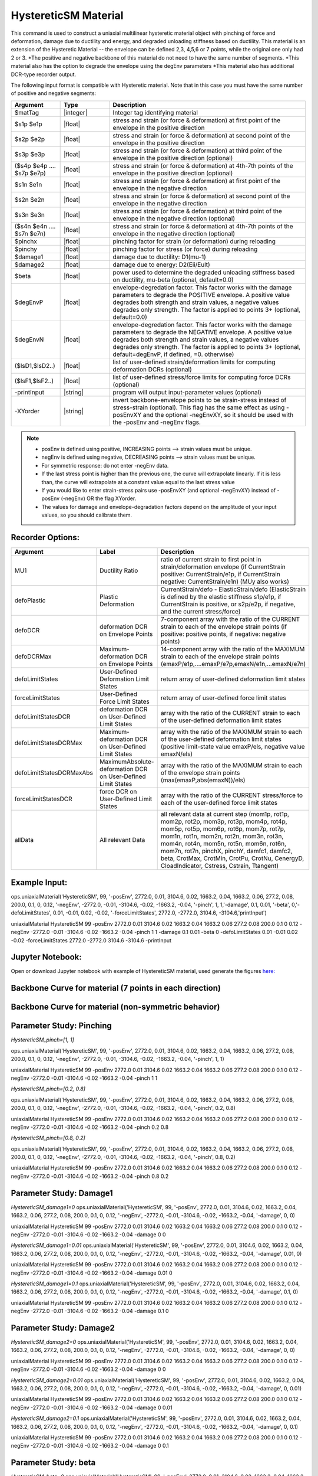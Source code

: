 .. _HystereticSM:

HystereticSM Material
^^^^^^^^^^^^^^^^^^^^^

This command is used to construct a uniaxial multilinear hysteretic material object with pinching of force and deformation, damage due to ductility and energy, and degraded unloading stiffness based on ductility. This material is an extension of the Hysteretic Material -- the envelope can be defined 2,3, 4,5,6 or 7 points, while the original one only had 2 or 3.
*The positive and negative backbone of this material do not need to have the same number of segments. 
*This material also has the option to degrade the envelope using the degEnv parameters
*This material also has additional DCR-type recorder output.


.. function:: uniaxialMaterial HystereticSM $matTag -posEnv $s1p $e1p $s2p $e2p <$s3p $e3p> <$s4p $e4p> <$s5p $e5p> <$s6p $e6p> <$s7p $e7p> <-negEnv $s1n $e1n $s2n $e2n <$s3n $e3n> <$s4n $e4n> <$s5n $e5n> <$s6n $e6n> <$s7n $e7n>> <-pinch $pinchX $pinchY> <-damage $damage1 $damage2> <-beta $beta> <-degEnv degEnvP <degEnvN>> <-defoLimitStates $lsD1 <$lsD2>...> <-forceLimitStates $lsF1 <$lsF2>...> <-printInput> <-XYorder>

The following input format is compatible with Hysteretic material. Note that in this case you must have the same number of positive and negative segments:

.. function:: uniaxialMaterial HystereticSM $matTag $s1p $e1p $s2p $e2p <$s3p $e3p> <$s4p $e4p> <$s5p $e5p> <$s6p $e6p> <$s7p $e7p> $s1n $e1n $s2n $e2n <$s3n $e3n> <$s4n $e4n> <$s5n $e5n> <$s6n $e6n> <$s7n $e7n> $pinchX $pinchY $damage1 $damage2 <$beta> <-degEnv degEnvP <degEnvN>> <-defoLimitStates lsD1? <lsD2?>...> <-forceLimitStates lsF1? <lsF2?>...> <-printInput> <-XYorder>

.. list-table:: 
   :widths: 10 10 40
   :header-rows: 1

   * - Argument
     - Type
     - Description
   * - $matTag
     - |integer|
     - Integer tag identifying material
   * - $s1p $e1p 
     - |float|
     - stress and strain (or force & deformation) at first point of the envelope in the positive direction 
   * - $s2p $e2p
     - |float| 
     - stress and strain (or force & deformation) at second point of the envelope in the positive direction 
   * - $s3p $e3p 
     - |float| 
     - stress and strain (or force & deformation) at third point of the envelope in the positive direction (optional) 
   * - ($s4p $e4p .... $s7p $e7p)
     - |float| 
     - stress and strain (or force & deformation) at 4th-7th points of the envelope in the positive direction (optional)
   * - $s1n $e1n 
     - |float|
     - stress and strain (or force & deformation) at first point of the envelope in the negative direction 
   * - $s2n $e2n
     - |float|
     - stress and strain (or force & deformation) at second point of the envelope in the negative direction
   * - $s3n $e3n 
     - |float|
     - stress and strain (or force & deformation) at third point of the envelope in the negative direction (optional) 
   * - ($s4n $e4n .... $s7n $e7n)
     - |float| 
     - stress and strain (or force & deformation) at 4th-7th points of the envelope in the negative direction (optional)
   * - $pinchx
     - |float|
     - pinching factor for strain (or deformation) during reloading 
   * - $pinchy
     - |float|
     - pinching factor for stress (or force) during reloading 
   * - $damage1
     - |float|
     - damage due to ductility: D1(mu-1) 
   * - $damage2
     - |float|
     - damage due to energy: D2(Eii/Eult) 
   * - $beta
     - |float|
     - power used to determine the degraded unloading stiffness based on ductility, mu-beta (optional, default=0.0)
   * - $degEnvP
     - |float|
     - envelope-degredation factor. This factor works with the damage parameters to degrade the POSITIVE envelope. A positive value degrades both strength and strain values, a negative values degrades only strength. The factor is applied to points 3+ (optional, default=0.0)
   * - $degEnvN
     - |float|
     - envelope-degredation factor. This factor works with the damage parameters to degrade the NEGATIVE envelope. A positive value degrades both strength and strain values, a negative values degrades only strength. The factor is applied to points 3+ (optional, default=degEnvP, if defined, =0. otherwise)
   * - ($lsD1,$lsD2..)
     - |float|
     - list of user-defined strain/deformation limits for computing deformation DCRs (optional) 
   * - ($lsF1,$lsF2..)
     - |float|
     - list of user-defined stress/force limits for computing force DCRs (optional) 
   * - -printInput
     - |string|
     - program will output input-parameter values (optional) 
   * - -XYorder
     - |string|
     - invert backbone-envelope points to be strain-stress instead of stress-strain (optional). This flag has the same effect as using -posEnvXY and the optional -negEnvXY, so it should be used with the -posEnv and -negEnv flags.

.. note::
  * posEnv is defined using positive, INCREASING points --> strain values must be unique.
  * negEnv is defined using negative, DECREASING points --> strain values must be unique.
  * For symmetric response: do not enter -negEnv data.
  * If the last stress point is higher than the previous one, the curve will extrapolate linearly. If it is less than, the curve will extrapolate at a constant value equal to the last stress value
  * If you would like to enter strain-stress pairs use -posEnvXY (and optional -negEnvXY) instead of -posEnv (-negEnv) OR the flag XYorder.
  * The values for damage and envelope-degradation factors depend on the amplitude of your input values, so you should calibrate them.


Recorder Options:
-----------------

.. list-table:: 
   :widths: 10 10 40
   :header-rows: 1

   * - Argument
     - Label
     - Description
   * - MU1
     - Ductility Ratio
     - ratio of current strain to first point in strain/deformation envelope (if CurrentStrain positive: CurrentStrain/e1p, if CurrentStrain negative: CurrentStrain/e1n) (MUy also works)
   * - defoPlastic
     - Plastic Deformation
     - CurrentStrain/defo - ElasticStrain/defo (ElasticStrain is defined by the elastic stiffness s1p/e1p, if CurrentStrain is positive, or s2p/e2p, if negative, and the current stress/force)     
   * - defoDCR
     - deformation DCR on Envelope Points
     - 7-component array with the ratio of the CURRENT strain to each of the envelope strain points (if positive: positive points, if negative: negative points)
   * - defoDCRMax
     - Maximum-deformation DCR on Envelope Points
     - 14-component array with the ratio of the MAXIMUM strain to each of the envelope strain points (emaxP/e1p,....emaxP/e7p,emaxN/e1n,...emaxN/e7n)
   * - defoLimitStates
     - User-Defined Deformation Limit States
     - return array of user-defined deformation limit states
   * - forceLimitStates
     - User-Defined Force Limit States
     - return array of user-defined force limit states
   * - defoLimitStatesDCR
     - deformation DCR on User-Defined Limit States
     - array with the ratio of the CURRENT strain to each of the user-defined deformation limit states
   * - defoLimitStatesDCRMax
     - Maximum-deformation DCR on User-Defined Limit States
     - array with the ratio of the MAXIMUM strain to each of the user-defined deformation limit states (positive limit-state value emaxP/els, negative value emaxN/els)
   * - defoLimitStatesDCRMaxAbs
     - MaximumAbsolute-deformation DCR on User-Defined Limit States
     - array with the ratio of the MAXIMUM strain to each of the envelope strain points (max(emaxP,abs(emaxN))/els)
   * - forceLimitStatesDCR
     - force DCR on User-Defined Limit States
     - array with the ratio of the CURRENT stress/force to each of the user-defined force limit states
   * - allData
     - All relevant Data
     - all relevant data at current step (mom1p, rot1p, mom2p, rot2p, mom3p, rot3p, mom4p, rot4p, mom5p, rot5p, mom6p, rot6p, mom7p, rot7p, mom1n, rot1n, mom2n, rot2n, mom3n, rot3n, mom4n, rot4n, mom5n, rot5n, mom6n, rot6n, mom7n, rot7n, pinchX, pinchY, damfc1, damfc2, beta, CrotMax, CrotMin, CrotPu, CrotNu, CenergyD, CloadIndicator, Cstress, Cstrain, Ttangent)


Example Input:
--------------

ops.uniaxialMaterial('HystereticSM', 99, '-posEnv', 2772.0, 0.01, 3104.6, 0.02, 1663.2, 0.04, 1663.2, 0.06, 277.2, 0.08, 200.0, 0.1, 0, 0.12, '-negEnv', -2772.0, -0.01, -3104.6, -0.02, -1663.2, -0.04, '-pinch', 1, 1,'-damage', 0.1, 0.01, '-beta', 0,'-defoLimitStates', 0.01, -0.01, 0.02, -0.02, '-forceLimitStates', 2772.0, -2772.0, 3104.6, -3104.6,'printInput')

uniaxialMaterial HystereticSM  99  -posEnv  2772.0  0.01  3104.6  0.02  1663.2  0.04  1663.2  0.06  277.2  0.08  200.0  0.1  0  0.12  -negEnv  -2772.0  -0.01  -3104.6  -0.02  -1663.2  -0.04  -pinch  1  1 -damage  0.1  0.01 -beta 0 -defoLimitStates 0.01 -0.01 0.02 -0.02 -forceLimitStates 2772.0 -2772.0 3104.6 -3104.6 -printInput

Jupyter Notebook:
-----------------
Open or download Jupyter notebook with example of HystereticSM material, used generate the figures `here: <https://github.com/silviamazzoni/OpenSeesDocumentation/blob/master/source/user/manual/material/uniaxialMaterials/examples/HystereticSM_materialTest.ipynb>`_


Backbone Curve for material (7 points in each direction)
--------------------------------------------------------

.. figure:: figures/HystereticSM/HystereticSM_backbone_Symm.jpg
  :align: center
  :figclass: align-center

Backbone Curve for material (non-symmetric behavior)
----------------------------------------------------

.. figure:: figures/HystereticSM/HystereticSM_backbone_nonSymm.jpg
  :align: center
  :figclass: align-center


Parameter Study: Pinching
-------------------------

*HystereticSM_pinch=[1, 1]*

ops.uniaxialMaterial('HystereticSM', 99, '-posEnv', 2772.0, 0.01, 3104.6, 0.02, 1663.2, 0.04, 1663.2, 0.06, 277.2, 0.08, 200.0, 0.1, 0, 0.12, '-negEnv', -2772.0, -0.01, -3104.6, -0.02, -1663.2, -0.04, '-pinch', 1, 1)

uniaxialMaterial HystereticSM  99  -posEnv  2772.0  0.01  3104.6  0.02  1663.2  0.04  1663.2  0.06  277.2  0.08  200.0  0.1  0  0.12  -negEnv  -2772.0  -0.01  -3104.6  -0.02  -1663.2  -0.04  -pinch  1  1

*HystereticSM_pinch=[0.2, 0.8]*

ops.uniaxialMaterial('HystereticSM', 99, '-posEnv', 2772.0, 0.01, 3104.6, 0.02, 1663.2, 0.04, 1663.2, 0.06, 277.2, 0.08, 200.0, 0.1, 0, 0.12, '-negEnv', -2772.0, -0.01, -3104.6, -0.02, -1663.2, -0.04, '-pinch', 0.2, 0.8)

uniaxialMaterial HystereticSM  99  -posEnv  2772.0  0.01  3104.6  0.02  1663.2  0.04  1663.2  0.06  277.2  0.08  200.0  0.1  0  0.12  -negEnv  -2772.0  -0.01  -3104.6  -0.02  -1663.2  -0.04  -pinch  0.2  0.8

*HystereticSM_pinch=[0.8, 0.2]*

ops.uniaxialMaterial('HystereticSM', 99, '-posEnv', 2772.0, 0.01, 3104.6, 0.02, 1663.2, 0.04, 1663.2, 0.06, 277.2, 0.08, 200.0, 0.1, 0, 0.12, '-negEnv', -2772.0, -0.01, -3104.6, -0.02, -1663.2, -0.04, '-pinch', 0.8, 0.2)

uniaxialMaterial HystereticSM  99  -posEnv  2772.0  0.01  3104.6  0.02  1663.2  0.04  1663.2  0.06  277.2  0.08  200.0  0.1  0  0.12  -negEnv  -2772.0  -0.01  -3104.6  -0.02  -1663.2  -0.04  -pinch  0.8  0.2

.. figure:: figures/HystereticSM/HystereticSM_pinch_strainDip.jpg
.. figure:: figures/HystereticSM/HystereticSM_pinch_symmCycles.jpg
.. figure:: figures/HystereticSM/HystereticSM_pinch_strainOneSidedPush.jpg
.. figure:: figures/HystereticSM/HystereticSM_pinch_strainOneSidedPull.jpg


Parameter Study: Damage1
------------------------

*HystereticSM_damage1=0*
ops.uniaxialMaterial('HystereticSM', 99, '-posEnv', 2772.0, 0.01, 3104.6, 0.02, 1663.2, 0.04, 1663.2, 0.06, 277.2, 0.08, 200.0, 0.1, 0, 0.12, '-negEnv', -2772.0, -0.01, -3104.6, -0.02, -1663.2, -0.04, '-damage', 0, 0)

uniaxialMaterial HystereticSM  99  -posEnv  2772.0  0.01  3104.6  0.02  1663.2  0.04  1663.2  0.06  277.2  0.08  200.0  0.1  0  0.12  -negEnv  -2772.0  -0.01  -3104.6  -0.02  -1663.2  -0.04  -damage  0  0

*HystereticSM_damage1=0.01*
ops.uniaxialMaterial('HystereticSM', 99, '-posEnv', 2772.0, 0.01, 3104.6, 0.02, 1663.2, 0.04, 1663.2, 0.06, 277.2, 0.08, 200.0, 0.1, 0, 0.12, '-negEnv', -2772.0, -0.01, -3104.6, -0.02, -1663.2, -0.04, '-damage', 0.01, 0)

uniaxialMaterial HystereticSM  99  -posEnv  2772.0  0.01  3104.6  0.02  1663.2  0.04  1663.2  0.06  277.2  0.08  200.0  0.1  0  0.12  -negEnv  -2772.0  -0.01  -3104.6  -0.02  -1663.2  -0.04  -damage  0.01  0

*HystereticSM_damage1=0.1*
ops.uniaxialMaterial('HystereticSM', 99, '-posEnv', 2772.0, 0.01, 3104.6, 0.02, 1663.2, 0.04, 1663.2, 0.06, 277.2, 0.08, 200.0, 0.1, 0, 0.12, '-negEnv', -2772.0, -0.01, -3104.6, -0.02, -1663.2, -0.04, '-damage', 0.1, 0)

uniaxialMaterial HystereticSM  99  -posEnv  2772.0  0.01  3104.6  0.02  1663.2  0.04  1663.2  0.06  277.2  0.08  200.0  0.1  0  0.12  -negEnv  -2772.0  -0.01  -3104.6  -0.02  -1663.2  -0.04  -damage  0.1  0

.. figure:: figures/HystereticSM/HystereticSM_damage1_strainDip.jpg
.. figure:: figures/HystereticSM/HystereticSM_damage1_symmCycles.jpg
.. figure:: figures/HystereticSM/HystereticSM_damage1_strainOneSidedPush.jpg
.. figure:: figures/HystereticSM/HystereticSM_damage1_strainOneSidedPull.jpg


Parameter Study: Damage2
------------------------

*HystereticSM_damage2=0*
ops.uniaxialMaterial('HystereticSM', 99, '-posEnv', 2772.0, 0.01, 3104.6, 0.02, 1663.2, 0.04, 1663.2, 0.06, 277.2, 0.08, 200.0, 0.1, 0, 0.12, '-negEnv', -2772.0, -0.01, -3104.6, -0.02, -1663.2, -0.04, '-damage', 0, 0)

uniaxialMaterial HystereticSM  99  -posEnv  2772.0  0.01  3104.6  0.02  1663.2  0.04  1663.2  0.06  277.2  0.08  200.0  0.1  0  0.12  -negEnv  -2772.0  -0.01  -3104.6  -0.02  -1663.2  -0.04  -damage  0  0

*HystereticSM_damage2=0.01*
ops.uniaxialMaterial('HystereticSM', 99, '-posEnv', 2772.0, 0.01, 3104.6, 0.02, 1663.2, 0.04, 1663.2, 0.06, 277.2, 0.08, 200.0, 0.1, 0, 0.12, '-negEnv', -2772.0, -0.01, -3104.6, -0.02, -1663.2, -0.04, '-damage', 0, 0.01)

uniaxialMaterial HystereticSM  99  -posEnv  2772.0  0.01  3104.6  0.02  1663.2  0.04  1663.2  0.06  277.2  0.08  200.0  0.1  0  0.12  -negEnv  -2772.0  -0.01  -3104.6  -0.02  -1663.2  -0.04  -damage  0  0.01

*HystereticSM_damage2=0.1*
ops.uniaxialMaterial('HystereticSM', 99, '-posEnv', 2772.0, 0.01, 3104.6, 0.02, 1663.2, 0.04, 1663.2, 0.06, 277.2, 0.08, 200.0, 0.1, 0, 0.12, '-negEnv', -2772.0, -0.01, -3104.6, -0.02, -1663.2, -0.04, '-damage', 0, 0.1)

uniaxialMaterial HystereticSM  99  -posEnv  2772.0  0.01  3104.6  0.02  1663.2  0.04  1663.2  0.06  277.2  0.08  200.0  0.1  0  0.12  -negEnv  -2772.0  -0.01  -3104.6  -0.02  -1663.2  -0.04  -damage  0  0.1

.. figure:: figures/HystereticSM/HystereticSM_damage2_strainDip.jpg
.. figure:: figures/HystereticSM/HystereticSM_damage2_symmCycles.jpg
.. figure:: figures/HystereticSM/HystereticSM_damage2_strainOneSidedPush.jpg
.. figure:: figures/HystereticSM/HystereticSM_damage2_strainOneSidedPull.jpg


Parameter Study: beta
---------------------

*HystereticSM_beta=0*
ops.uniaxialMaterial('HystereticSM', 99, '-posEnv', 2772.0, 0.01, 3104.6, 0.02, 1663.2, 0.04, 1663.2, 0.06, 277.2, 0.08, 200.0, 0.1, 0, 0.12, '-negEnv', -2772.0, -0.01, -3104.6, -0.02, -1663.2, -0.04, '-beta', 0)

uniaxialMaterial HystereticSM  99  -posEnv  2772.0  0.01  3104.6  0.02  1663.2  0.04  1663.2  0.06  277.2  0.08  200.0  0.1  0  0.12  -negEnv  -2772.0  -0.01  -3104.6  -0.02  -1663.2  -0.04  -beta  0

*HystereticSM_beta=0.5*
ops.uniaxialMaterial('HystereticSM', 99, '-posEnv', 2772.0, 0.01, 3104.6, 0.02, 1663.2, 0.04, 1663.2, 0.06, 277.2, 0.08, 200.0, 0.1, 0, 0.12, '-negEnv', -2772.0, -0.01, -3104.6, -0.02, -1663.2, -0.04, '-beta', 0.5)

uniaxialMaterial HystereticSM  99  -posEnv  2772.0  0.01  3104.6  0.02  1663.2  0.04  1663.2  0.06  277.2  0.08  200.0  0.1  0  0.12  -negEnv  -2772.0  -0.01  -3104.6  -0.02  -1663.2  -0.04  -beta  0.5

*HystereticSM_beta=1*
ops.uniaxialMaterial('HystereticSM', 99, '-posEnv', 2772.0, 0.01, 3104.6, 0.02, 1663.2, 0.04, 1663.2, 0.06, 277.2, 0.08, 200.0, 0.1, 0, 0.12, '-negEnv', -2772.0, -0.01, -3104.6, -0.02, -1663.2, -0.04, '-beta', 1)

uniaxialMaterial HystereticSM  99  -posEnv  2772.0  0.01  3104.6  0.02  1663.2  0.04  1663.2  0.06  277.2  0.08  200.0  0.1  0  0.12  -negEnv  -2772.0  -0.01  -3104.6  -0.02  -1663.2  -0.04  -beta  1

.. figure:: figures/HystereticSM/HystereticSM_beta_strainDip.jpg
.. figure:: figures/HystereticSM/HystereticSM_beta_symmCycles.jpg
.. figure:: figures/HystereticSM/HystereticSM_beta_strainOneSidedPush.jpg
.. figure:: figures/HystereticSM/HystereticSM_beta_strainOneSidedPull.jpg

Parameter Study: degEng
-----------------------

*HystereticSM_degEnv=0*
ops.uniaxialMaterial('HystereticSM', 99, '-posEnv', 2772.0, 0.01, 3104.6, 0.02, 1663.2, 0.04, 1663.2, 0.06, 277.2, 0.08, 200.0, 0.1, 0, 0.12, '-negEnv', -2772.0, -0.01, -3104.6, -0.02, -1663.2, -0.04, '-damage', 0.005, 0.002, '-degEnv', 0, 0)

uniaxialMaterial HystereticSM  99  -posEnv  2772.0  0.01  3104.6  0.02  1663.2  0.04  1663.2  0.06  277.2  0.08  200.0  0.1  0  0.12  -negEnv  -2772.0  -0.01  -3104.6  -0.02  -1663.2  -0.04  -damage  0.005  0.002  -degEnv  0  0
--------------------------------------------
*HystereticSM_degEnv=1*
ops.uniaxialMaterial('HystereticSM', 99, '-posEnv', 2772.0, 0.01, 3104.6, 0.02, 1663.2, 0.04, 1663.2, 0.06, 277.2, 0.08, 200.0, 0.1, 0, 0.12, '-negEnv', -2772.0, -0.01, -3104.6, -0.02, -1663.2, -0.04, '-damage', 0.005, 0.002, '-degEnv', 1, -1)

uniaxialMaterial HystereticSM  99  -posEnv  2772.0  0.01  3104.6  0.02  1663.2  0.04  1663.2  0.06  277.2  0.08  200.0  0.1  0  0.12  -negEnv  -2772.0  -0.01  -3104.6  -0.02  -1663.2  -0.04  -damage  0.005  0.002  -degEnv  1  -1
--------------------------------------------
*HystereticSM_degEnv=5*
ops.uniaxialMaterial('HystereticSM', 99, '-posEnv', 2772.0, 0.01, 3104.6, 0.02, 1663.2, 0.04, 1663.2, 0.06, 277.2, 0.08, 200.0, 0.1, 0, 0.12, '-negEnv', -2772.0, -0.01, -3104.6, -0.02, -1663.2, -0.04, '-damage', 0.005, 0.002, '-degEnv', 5, -5)

uniaxialMaterial HystereticSM  99  -posEnv  2772.0  0.01  3104.6  0.02  1663.2  0.04  1663.2  0.06  277.2  0.08  200.0  0.1  0  0.12  -negEnv  -2772.0  -0.01  -3104.6  -0.02  -1663.2  -0.04  -damage  0.005  0.002  -degEnv  5  -5

.. figure:: figures/HystereticSM/HystereticSM_degEnv_strainDip.jpg
.. figure:: figures/HystereticSM/HystereticSM_degEnv_symmCycles.jpg
.. figure:: figures/HystereticSM/HystereticSM_degEnv_strainOneSidedPush.jpg
.. figure:: figures/HystereticSM/HystereticSM_degEnv_strainOneSidedPull.jpg



| Modified Code Developed by: |silvia|
| Original Hysteretic-Material Code Developed by: |mhs| & Filip Filippou (UC Berkeley)
